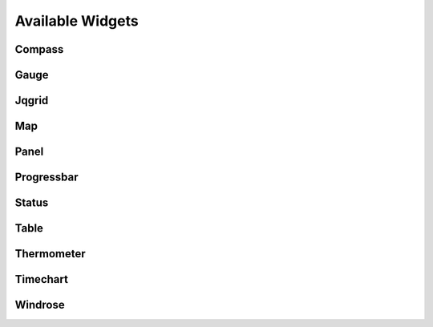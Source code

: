 =================
Available Widgets
=================

Compass
=======

Gauge
=====

Jqgrid
======

Map
===

Panel
=====

Progressbar
===========

Status
======

Table
=====

Thermometer
===========

Timechart
=========

Windrose
========

